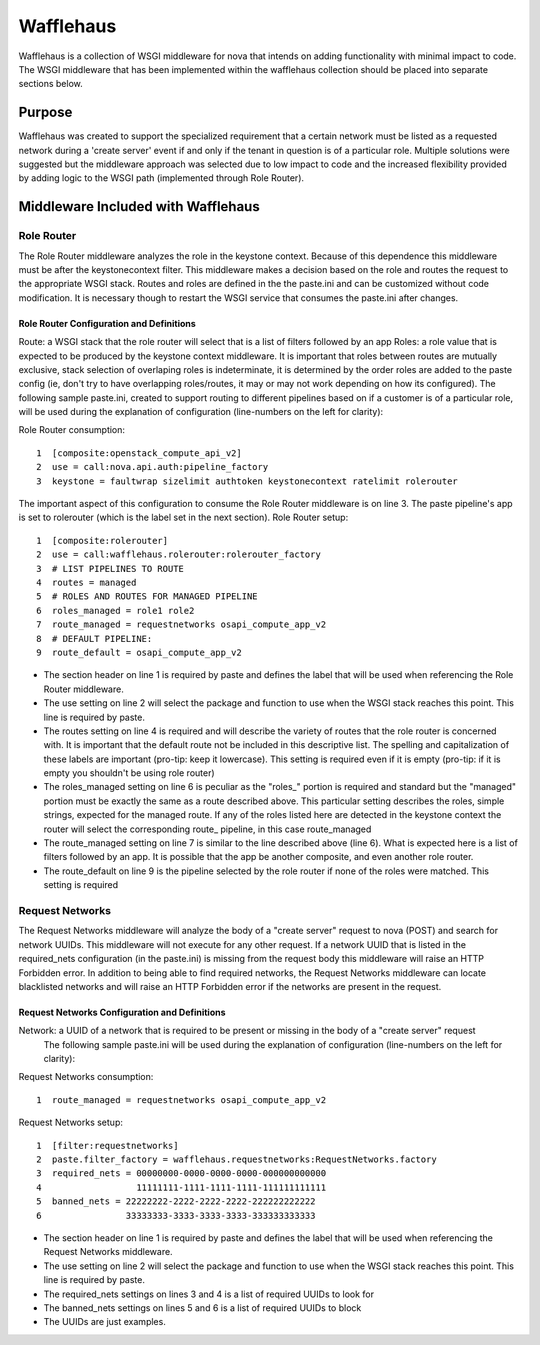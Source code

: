 ==========
Wafflehaus
==========

Wafflehaus is a collection of WSGI middleware for nova that intends on adding functionality with minimal impact to code. The WSGI middleware that has been implemented within the wafflehaus collection should be placed into separate sections below.

Purpose
=======
Wafflehaus was created to support the specialized requirement that a certain network must be listed as a requested network during a 'create server' event if and only if the tenant in question is of a particular role. Multiple solutions were suggested but the middleware approach was selected due to low impact to code and the increased flexibility provided by adding logic to the WSGI path (implemented through Role Router).

Middleware Included with Wafflehaus
===================================

Role Router
-----------

The Role Router middleware analyzes the role in the keystone context. Because of this dependence this middleware must be after the keystonecontext filter. This middleware makes a decision based on the role and routes the request to the appropriate WSGI stack. Routes and roles are defined in the the paste.ini and can be customized without code modification. It is necessary though to restart the WSGI service that consumes the paste.ini after changes.


Role Router Configuration and Definitions
~~~~~~~~~~~~~~~~~~~~~~~~~~~~~~~~~~~~~~~~~
Route: a WSGI stack that the role router will select that is a list of filters followed by an app
Roles: a role value that is expected to be produced by the keystone context middleware. It is important that roles between routes are mutually exclusive, stack selection of overlaping roles is indeterminate, it is determined by the order roles are added to the paste config (ie, don't try to have overlapping roles/routes, it may or may not work depending on how its configured).
The following sample paste.ini, created to support routing to different pipelines based on if a customer is of a particular role, will be used during the explanation of configuration (line-numbers on the left for clarity):

Role Router consumption::

    1  [composite:openstack_compute_api_v2]
    2  use = call:nova.api.auth:pipeline_factory
    3  keystone = faultwrap sizelimit authtoken keystonecontext ratelimit rolerouter

The important aspect of this configuration to consume the Role Router middleware is on line 3. The paste pipeline's app is set to rolerouter (which is the label set in the next section).
Role Router setup::

    1  [composite:rolerouter]
    2  use = call:wafflehaus.rolerouter:rolerouter_factory
    3  # LIST PIPELINES TO ROUTE
    4  routes = managed
    5  # ROLES AND ROUTES FOR MANAGED PIPELINE
    6  roles_managed = role1 role2
    7  route_managed = requestnetworks osapi_compute_app_v2
    8  # DEFAULT PIPELINE:
    9  route_default = osapi_compute_app_v2

* The section header on line 1 is required by paste and defines the label that will be used when referencing the Role Router middleware.
* The use setting on line 2 will select the package and function to use when the WSGI stack reaches this point. This line is required by paste.
* The routes setting on line 4 is required and will describe the variety of routes that the role router is concerned with. It is important that the default route not be included in this descriptive list. The spelling and capitalization of these labels are important (pro-tip: keep it lowercase). This setting is required even if it is empty (pro-tip: if it is empty you shouldn't be using role router)
* The roles_managed setting on line 6 is peculiar as the "roles_" portion is required and standard but the "managed" portion must be exactly the same as a route described above. This particular setting describes the roles, simple strings, expected for the managed route. If any of the roles listed here are detected in the keystone context the router will select the corresponding route_ pipeline, in this case route_managed
* The route_managed setting on line 7 is similar to the line described above (line 6). What is expected here is a list of filters followed by an app. It is possible that the app be another composite, and even another role router.
* The route_default on line 9 is the pipeline selected by the role router if none of the roles were matched. This setting is required

Request Networks
----------------

The Request Networks middleware will analyze the body of a "create server" request to nova (POST) and search for network UUIDs. This middleware will not execute for any other request. If a network UUID that is listed in the required_nets configuration (in the paste.ini) is missing from the request body this middleware will raise an HTTP Forbidden error. In addition to being able to find required networks, the Request Networks middleware can locate blacklisted networks and will raise an HTTP Forbidden error if the networks are present in the request.

Request Networks Configuration and Definitions
~~~~~~~~~~~~~~~~~~~~~~~~~~~~~~~~~~~~~~~~~~~~~~

Network: a UUID of a network that is required to be present or missing in the body of a "create server" request
 The following sample paste.ini will be used during the explanation of configuration (line-numbers on the left for clarity):

Request Networks consumption::

    1  route_managed = requestnetworks osapi_compute_app_v2

Request Networks setup::

    1  [filter:requestnetworks]
    2  paste.filter_factory = wafflehaus.requestnetworks:RequestNetworks.factory
    3  required_nets = 00000000-0000-0000-0000-000000000000
    4                  11111111-1111-1111-1111-111111111111
    5  banned_nets = 22222222-2222-2222-2222-222222222222
    6                33333333-3333-3333-3333-333333333333

* The section header on line 1 is required by paste and defines the label that will be used when referencing the Request Networks middleware.
* The use setting on line 2 will select the package and function to use when the WSGI stack reaches this point. This line is required by paste.
* The required_nets settings on lines 3 and 4 is a list of required UUIDs to look for
* The banned_nets settings on lines 5 and 6 is a list of required UUIDs to block
* The UUIDs are just examples.
